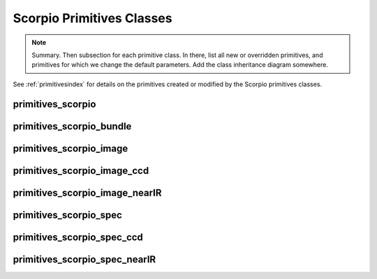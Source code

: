 .. primitives.rst

.. _scorpioprimitives:

**************************
Scorpio Primitives Classes
**************************

.. note::
   Summary.  Then subsection for each primitive class. In there, list
   all new or overridden primitives, and primitives for which we change
   the default parameters.   Add the class inheritance diagram somewhere.

See :ref:`primitivesindex` for details on the primitives created or modified
by the Scorpio primitives classes.

primitives_scorpio
==================

primitives_scorpio_bundle
=========================

primitives_scorpio_image
========================

primitives_scorpio_image_ccd
============================

primitives_scorpio_image_nearIR
===============================

primitives_scorpio_spec
=======================

primitives_scorpio_spec_ccd
===========================

primitives_scorpio_spec_nearIR
==============================
